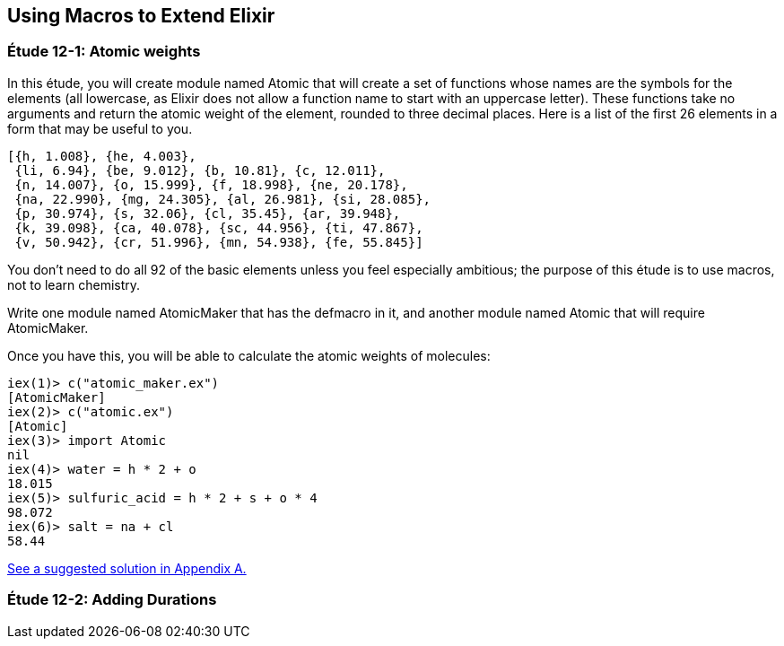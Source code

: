[[MACROS]]
Using Macros to Extend Elixir
-----------------------------


////
NOTE: You can learn more about macros in???
////

[[CH12-ET01]]
Étude 12-1: Atomic weights
~~~~~~~~~~~~~~~~~~~~~~~~~~
In this étude, you will create module named +Atomic+ that will create a
set of functions whose names are the symbols for the elements (all lowercase,
as Elixir does not allow a function name to start with an uppercase letter).
These functions take no arguments and return the atomic weight of the
element, rounded to three decimal places. Here is a list of the first
26 elements in a form that may be useful to you.

----
[{h, 1.008}, {he, 4.003},
 {li, 6.94}, {be, 9.012}, {b, 10.81}, {c, 12.011},
 {n, 14.007}, {o, 15.999}, {f, 18.998}, {ne, 20.178},
 {na, 22.990}, {mg, 24.305}, {al, 26.981}, {si, 28.085},
 {p, 30.974}, {s, 32.06}, {cl, 35.45}, {ar, 39.948},
 {k, 39.098}, {ca, 40.078}, {sc, 44.956}, {ti, 47.867},
 {v, 50.942}, {cr, 51.996}, {mn, 54.938}, {fe, 55.845}]
----

You don't need to do all 92 of the basic elements unless you
feel especially ambitious; the purpose of this étude is to use macros, not
to learn chemistry.

Write one module named +AtomicMaker+ that has the +defmacro+ in it, and
another module named +Atomic+ that will +require AtomicMaker+.

Once you have this, you will be able to calculate the atomic weights of
molecules:

// [source, iex]
----
iex(1)> c("atomic_maker.ex")
[AtomicMaker]
iex(2)> c("atomic.ex")
[Atomic]
iex(3)> import Atomic
nil
iex(4)> water = h * 2 + o
18.015
iex(5)> sulfuric_acid = h * 2 + s + o * 4
98.072
iex(6)> salt = na + cl
58.44
----

<<SOLUTION12-ET01,See a suggested solution in Appendix A.>>

[[CH12-ET02]]
Étude 12-2: Adding Durations
~~~~~~~~~~~~~~~~~~~~~~~~~~~~

////
<<SOLUTION12-ET02,See a suggested solution in Appendix A.>>

[[CH12-ET03]]
Étude 12-3: Adding Durations (operator version)
~~~~~~~~~~~~~~~~~~~~~~~~~~~~~~~~~~~~~~~~~~~~~~~


<<SOLUTION12-ET03,See a suggested solution in Appendix A.>>
////
